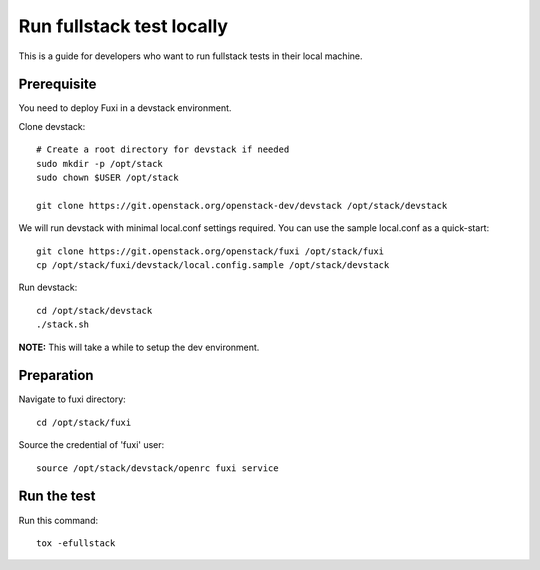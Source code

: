 ==========================
Run fullstack test locally
==========================

This is a guide for developers who want to run fullstack tests in their local
machine.

Prerequisite
============

You need to deploy Fuxi in a devstack environment.

Clone devstack::

    # Create a root directory for devstack if needed
    sudo mkdir -p /opt/stack
    sudo chown $USER /opt/stack

    git clone https://git.openstack.org/openstack-dev/devstack /opt/stack/devstack

We will run devstack with minimal local.conf settings required. You can use the
sample local.conf as a quick-start::

    git clone https://git.openstack.org/openstack/fuxi /opt/stack/fuxi
    cp /opt/stack/fuxi/devstack/local.config.sample /opt/stack/devstack

Run devstack::

    cd /opt/stack/devstack
    ./stack.sh

**NOTE:** This will take a while to setup the dev environment.

Preparation
===========

Navigate to fuxi directory::

    cd /opt/stack/fuxi

Source the credential of 'fuxi' user::

    source /opt/stack/devstack/openrc fuxi service

Run the test
============

Run this command::

    tox -efullstack